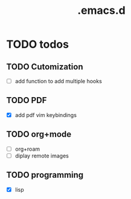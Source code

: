 #+TITLE: .emacs.d

* TODO todos
** TODO Cutomization
   + [-] add function to add multiple hooks
** TODO PDF
   + [X] add pdf vim keybindings
** TODO org+mode
   + [ ] org+roam
   + [ ] diplay remote images
** TODO programming
   + [X] lisp


